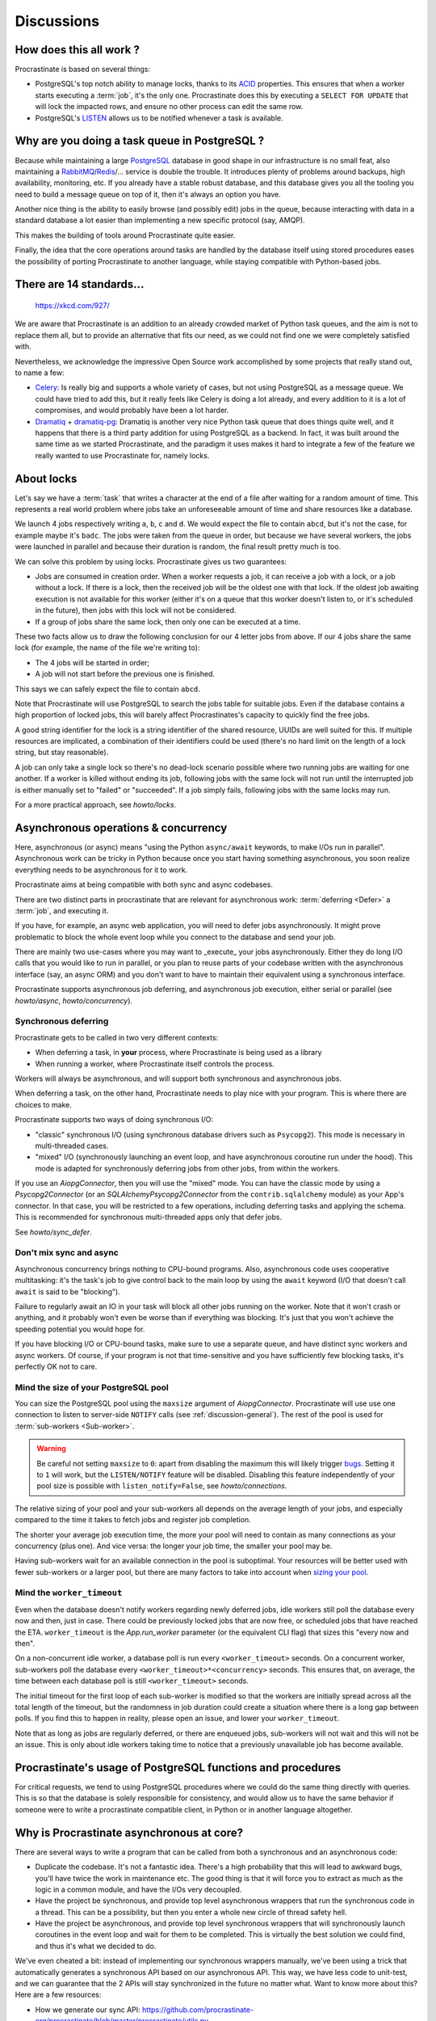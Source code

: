 Discussions
===========

.. _discussion-general:

How does this all work ?
------------------------

Procrastinate is based on several things:

- PostgreSQL's top notch ability to manage locks, thanks to its ACID_ properties.
  This ensures that when a worker starts executing a :term:`job`, it's the only one.
  Procrastinate does this by executing a ``SELECT FOR UPDATE`` that will lock the
  impacted rows, and ensure no other process can edit the same row.
- PostgreSQL's LISTEN_ allows us to be notified whenever a task is available.

.. _ACID: https://en.wikipedia.org/wiki/ACID
.. _LISTEN: https://www.postgresql.org/docs/current/sql-listen.html

Why are you doing a task queue in PostgreSQL ?
----------------------------------------------

Because while maintaining a large PostgreSQL_ database in good shape in
our infrastructure is no small feat, also maintaining a RabbitMQ_/Redis_/...
service is double the trouble. It introduces plenty of problems around backups,
high availability, monitoring, etc. If you already have a stable robust
database, and this database gives you all the tooling you need to build
a message queue on top of it, then it's always an option you have.

Another nice thing is the ability to easily browse (and possibly edit) jobs in
the queue, because interacting with data in a standard database a lot easier
than implementing a new specific protocol (say, AMQP).

This makes the building of tools around Procrastinate quite easier.

Finally, the idea that the core operations around tasks are handled by the
database itself using stored procedures eases the possibility of porting
Procrastinate to another language, while staying compatible with Python-based jobs.

.. _PostgreSQL: https://www.postgresql.org/
.. _RabbitMQ: https://www.rabbitmq.com/
.. _Redis: https://redis.io/

There are 14 standards...
-------------------------

.. figure:: https://imgs.xkcd.com/comics/standards.png
    :alt: https://xkcd.com/927/

    https://xkcd.com/927/

We are aware that Procrastinate is an addition to an already crowded market of
Python task queues, and the aim is not to replace them all, but to provide
an alternative that fits our need, as we could not find one we were
completely satisfied with.

Nevertheless, we acknowledge the impressive Open Source work accomplished by
some projects that really stand out, to name a few:

- Celery_: Is really big and supports a whole variety of cases, but not using
  PostgreSQL as a message queue. We could have tried to add this, but it
  really feels like Celery is doing a lot already, and every addition to it is
  a lot of compromises, and would probably have been a lot harder.
- Dramatiq_ + dramatiq-pg_: Dramatiq is another very nice Python task queue
  that does things quite well, and it happens that there is a third party
  addition for using PostgreSQL as a backend. In fact, it was built around the
  same time as we started Procrastinate, and the paradigm it uses makes it hard to
  integrate a few of the feature we really wanted to use Procrastinate for, namely
  locks.

.. _Celery: https://docs.celeryproject.org
.. _Dramatiq: https://dramatiq.io/
.. _dramatiq-pg: https://pypi.org/project/dramatiq-pg/

.. _discussion-locks:

About locks
-----------

Let's say we have a :term:`task` that writes a character at the end of a file after
waiting for a random amount of time. This represents a real world problem where jobs
take an unforeseeable amount of time and share resources like a database.

We launch 4 jobs respectively writing ``a``, ``b``, ``c`` and ``d``. We would expect
the file to contain ``abcd``, but it's not the case, for example maybe it's ``badc``.
The jobs were taken from the queue in order, but because we have several workers, the
jobs were launched in parallel and because their duration is random, the final result
pretty much is too.

We can solve this problem by using locks. Procrastinate gives us two guarantees:

- Jobs are consumed in creation order. When a worker requests a job, it can receive
  a job with a lock, or a job without a lock. If there is a lock, then the received
  job will be the oldest one with that lock. If the oldest job awaiting execution is
  not available for this worker (either it's on a queue that this worker doesn't
  listen to, or it's scheduled in the future), then jobs with this lock will not be
  considered.
- If a group of jobs share the same lock, then only one can be executed at a time.

These two facts allow us to draw the following conclusion for our 4 letter jobs from
above. If our 4 jobs share the same lock (for example, the name of the file we're
writing to):

- The 4 jobs will be started in order;
- A job will not start before the previous one is finished.

This says we can safely expect the file to contain ``abcd``.

Note that Procrastinate will use PostgreSQL to search the jobs table for suitable jobs.
Even if the database contains a high proportion of locked jobs, this will barely affect
Procrastinates's capacity to quickly find the free jobs.

A good string identifier for the lock is a string identifier of the shared resource,
UUIDs are well suited for this. If multiple resources are implicated, a combination of
their identifiers could be used (there's no hard limit on the length of a lock string,
but stay reasonable).

A job can only take a single lock so there's no dead-lock scenario possible where two
running jobs are waiting for one another. If a worker is killed without ending its job,
following jobs with the same lock will not run until the interrupted job is either
manually set to "failed" or "succeeded". If a job simply fails, following jobs with the
same locks may run.

For a more practical approach, see `howto/locks`.

.. _discussion-async:

Asynchronous operations & concurrency
-------------------------------------

Here, asynchronous (or async) means "using the Python ``async/await`` keywords, to
make I/Os run in parallel". Asynchronous work can be tricky in Python because once you
start having something asynchronous, you soon realize everything needs to be
asynchronous for it to work.

Procrastinate aims at being compatible with both sync and async codebases.

There are two distinct parts in procrastinate that are relevant for asynchronous work:
:term:`deferring <Defer>` a :term:`job`, and executing it.

If you have, for example, an async web application, you will need to defer jobs
asynchronously. It might prove problematic to block the whole event loop while you
connect to the database and send your job.

There are mainly two use-cases where you may want to _execute_ your jobs asynchronously.
Either they do long I/O calls that you would like to run in parallel, or you plan to
reuse parts of your codebase written with the asynchronous interface (say, an async ORM)
and you don't want to have to maintain their equivalent using a synchronous interface.

Procrastinate supports asynchronous job deferring, and asynchronous job execution,
either serial or parallel (see `howto/async`, `howto/concurrency`).

.. _discussion-sync-defer:

Synchronous deferring
^^^^^^^^^^^^^^^^^^^^^

Procrastinate gets to be called in two very different contexts:

- When deferring a task, in **your** process, where Procrastinate is being used as a
  library
- When running a worker, where Procrastinate itself controls the process.

Workers will always be asynchronous, and will support both synchronous and asynchronous
jobs.

When deferring a task, on the other hand, Procrastinate needs to play nice with
your program. This is where there are choices to make.

Procrastinate supports two ways of doing synchronous I/O:

- "classic" synchronous I/O (using synchronous database drivers such as ``Psycopg2``).
  This mode is necessary in multi-threaded cases.
- "mixed" I/O (synchronously launching an event loop, and have asynchronous coroutine
  run under the hood). This mode is adapted for synchronously deferring jobs from other
  jobs, from within the workers.

If you use an `AiopgConnector`, then you will use the "mixed" mode. You can have the
classic mode by using a `Psycopg2Connector` (or an `SQLAlchemyPsycopg2Connector` from
the ``contrib.sqlalchemy`` module) as your App's connector. In that case, you will be
restricted to a few operations, including deferring tasks and applying the schema. This
is recommended for synchronous multi-threaded apps only that defer jobs.

See `howto/sync_defer`.

Don't mix sync and async
^^^^^^^^^^^^^^^^^^^^^^^^

Asynchronous concurrency brings nothing to CPU-bound programs. Also, asynchronous code
uses cooperative multitasking: it's the task's job to give control back to the main
loop by using the ``await`` keyword (I/O that doesn't call ``await`` is said to be
"blocking").

Failure to regularly await an IO in your task will block all other jobs running on the
worker. Note that it won't crash or anything, and it probably won't even be worse than
if everything was blocking. It's just that you won't achieve the speeding potential you
would hope for.

If you have blocking I/O or CPU-bound tasks, make sure to use a separate queue, and have
distinct sync workers and async workers. Of course, if your program is not that
time-sensitive and you have sufficiently few blocking tasks, it's perfectly OK not to
care.

.. _discussions-pool-size:

Mind the size of your PostgreSQL pool
^^^^^^^^^^^^^^^^^^^^^^^^^^^^^^^^^^^^^

You can size the PostgreSQL pool using the ``maxsize`` argument of `AiopgConnector`.
Procrastinate will use use one connection to listen to server-side ``NOTIFY`` calls (see
:ref:`discussion-general`). The rest of the pool is used for :term:`sub-workers
<Sub-worker>`.

.. warning::

    Be careful not setting ``maxsize`` to ``0``: apart from disabling the maximum this
    will likely trigger bugs__. Setting it to ``1`` will work, but the ``LISTEN/NOTIFY``
    feature will be disabled. Disabling this feature independently of your pool size is
    possible with ``listen_notify=False``, see `howto/connections`.

    .. __: https://github.com/aio-libs/aiopg/issues/311

The relative sizing of your pool and your sub-workers all depends on the average length
of your jobs, and especially compared to the time it takes to fetch jobs and register
job completion.

The shorter your average job execution time, the more your pool will need to contain as
many connections as your concurrency (plus one). And vice versa: the longer your job
time, the smaller your pool may be.

Having sub-workers wait for an available connection in the pool is suboptimal. Your
resources will be better used with fewer sub-workers or a larger pool, but there are
many factors to take into account when `sizing your pool`__.

.. __: https://wiki.postgresql.org/wiki/Number_Of_Database_Connections

Mind the ``worker_timeout``
^^^^^^^^^^^^^^^^^^^^^^^^^^^

Even when the database doesn't notify workers regarding newly deferred jobs, idle
workers still poll the database every now and then, just in case.
There could be previously locked jobs that are now free, or scheduled jobs that have
reached the ETA. ``worker_timeout`` is the `App.run_worker` parameter (or the
equivalent CLI flag) that sizes this "every now and then".

On a non-concurrent idle worker, a database poll is run every ``<worker_timeout>``
seconds. On a concurrent worker, sub-workers poll the database every
``<worker_timeout>*<concurrency>`` seconds. This ensures that, on average, the time
between each database poll is still ``<worker_timeout>`` seconds.

The initial timeout for the first loop of each sub-worker is modified so that the
workers are initially spread across all the total length of the timeout, but the
randomness in job duration could create a situation where there is a long gap between
polls. If you find this to happen in reality, please open an issue, and lower your
``worker_timeout``.

Note that as long as jobs are regularly deferred, or there are enqueued jobs,
sub-workers will not wait and this will not be an issue. This is only about idle
workers taking time to notice that a previously unavailable job has become available.


Procrastinate's usage of PostgreSQL functions and procedures
------------------------------------------------------------

For critical requests, we tend to using PostgreSQL procedures where we could do the same
thing directly with queries. This is so that the database is solely responsible for
consistency, and would allow us to have the same behavior if someone were to write
a procrastinate compatible client, in Python or in another language altogether.

Why is Procrastinate asynchronous at core?
------------------------------------------

There are several ways to write a program that can be called from both a synchronous
and an asynchronous code:

- Duplicate the codebase. It's not a fantastic idea. There's a high probability that
  this will lead to awkward bugs, you'll have twice the work in maintenance etc.
  The good thing is that it will force you to extract as much as the logic in a common
  module, and have the I/Os very decoupled.

- Have the project be synchronous, and provide top level asynchronous wrappers that
  run the synchronous code in a thread. This can be a possibility, but then you enter
  a whole new circle of thread safety hell.

- Have the project be asynchronous, and provide top level synchronous wrappers that
  will synchronously launch coroutines in the event loop and wait for them to be
  completed. This is virtually the best solution we could find, and thus it's what
  we decided to do.

We've even cheated a bit: instead of implementing our synchronous wrappers manually,
we've been using a trick that automatically generates a synchronous API based on our
asynchronous API. This way, we have less code to unit-test, and we can guarantee that
the 2 APIs will stay synchronized in the future no matter what. Want to know more about
this? Here are a few resources:

- How we generate our sync API:
  https://github.com/procrastinate-org/procrastinate/blob/master/procrastinate/utils.py
- An interesting talk on the issues that appear when trying to make codebases compatible
  with sync **and** async callers: "Just add await" from Andrew Godwin:
  https://www.youtube.com/watch?v=oMHrDy62kgE

That being said, synchronous defers (see `discussion-sync-defer`) rely on a few specific
methods that have been written identically twice (one async and one sync version) and
have to be maintained in parallel.

How stable is Procrastinate?
----------------------------

More and more stable. We've started mentionning the project around, and it's
now used in production in real projects.

That being said, we'd like to develop real monitoring tools before we call this
really ready for production.

We'd love if you were to try out Procrastinate in a project of yours and
provide us with feedback.


Wasn't this project named "Cabbage" ?
-------------------------------------

Yes, in early development, we planned to call this "cabbage" in reference to
celery, but even if the name was available on PyPI, by the time we stopped
procrastinating and wanted to register it, it had been taken. Given this project
is all about "launching jobs in an undetermined moment in the future", the new
name felt quite adapted too. Also, now you know why the project is named this way.

.. _peopledoc:

Thanks PeopleDoc / UKG
----------------------

This project was largely created by PeopleDoc employees on their
working time. Let's take this opportunity to thank PeopleDoc for funding
`Open Source projects`__ like this!

.. __: https://github.com/peopledoc/
